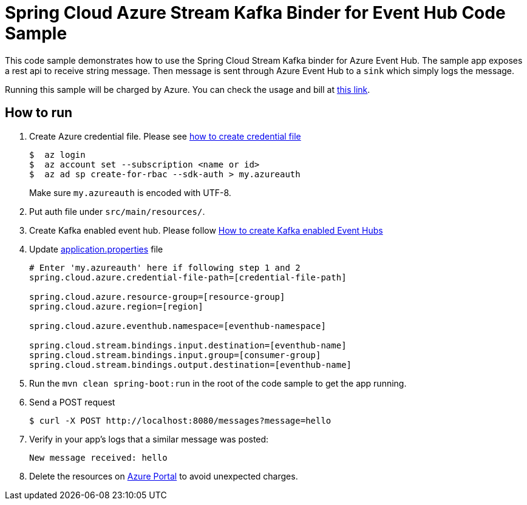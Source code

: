 = Spring Cloud Azure Stream Kafka Binder for Event Hub Code Sample

This code sample demonstrates how to use the Spring Cloud Stream Kafka binder for Azure Event Hub.
The sample app exposes a rest api to receive string message. Then message is sent through Azure
Event Hub to a `sink` which simply logs the message. 

Running this sample will be charged by Azure. You can check the usage and bill at https://azure.microsoft.com/en-us/account/[this link].

== How to run

1.  Create Azure credential file. Please see https://github.com/Azure/azure-libraries-for-java/blob/master/AUTH.md[how
to create credential file]
+
....
$  az login
$  az account set --subscription <name or id>
$  az ad sp create-for-rbac --sdk-auth > my.azureauth
....
+
Make sure `my.azureauth` is encoded with UTF-8.

2. Put auth file under `src/main/resources/`.

3. Create Kafka enabled event hub. Please follow https://github.com/MicrosoftDocs/azure-docs/blob/master/articles/event-hubs/event-hubs-create-kafka-enabled.md[How to create Kafka enabled Event Hubs]

4. Update link:src/main/resources/application.properties[application.properties] file
+
....
# Enter 'my.azureauth' here if following step 1 and 2
spring.cloud.azure.credential-file-path=[credential-file-path]

spring.cloud.azure.resource-group=[resource-group]
spring.cloud.azure.region=[region]

spring.cloud.azure.eventhub.namespace=[eventhub-namespace]

spring.cloud.stream.bindings.input.destination=[eventhub-name]
spring.cloud.stream.bindings.input.group=[consumer-group]
spring.cloud.stream.bindings.output.destination=[eventhub-name]
....
+

5. Run the `mvn clean spring-boot:run` in the root of the code sample to get the app running.

6.  Send a POST request
+
....
$ curl -X POST http://localhost:8080/messages?message=hello
....

7. Verify in your app's logs that a similar message was posted:
+
`New message received: hello`

8. Delete the resources on http://ms.portal.azure.com/[Azure Portal] to avoid unexpected charges.